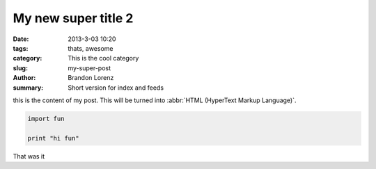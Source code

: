 My new super title 2
####################

:date: 2013-3-03 10:20
:tags: thats, awesome
:category: This is the cool category
:slug: my-super-post
:author: Brandon Lorenz
:summary: Short version for index and feeds

this is the content of my post.  This will be turned into :abbr:`HTML (HyperText Markup Language)`.

.. code-block:: python

    import fun

    print "hi fun"

That was it